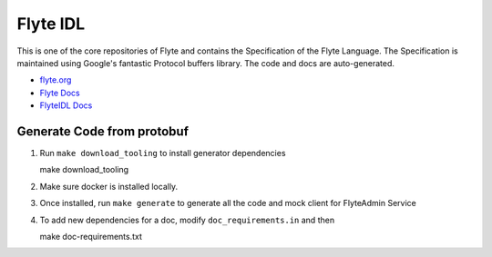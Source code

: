 ================
Flyte IDL
================
This is one of the core repositories of Flyte and contains the Specification of
the Flyte Language. The Specification is maintained using Google's fantastic
Protocol buffers library. The code and docs are auto-generated.

* `flyte.org <https://flyte.org>`_
* `Flyte Docs <http://flyte.readthedocs.org/>`_
* `FlyteIDL Docs <http://flyteidl.readthedocs.org>`_

Generate Code from protobuf
----------------------------
#. Run ``make download_tooling`` to install generator dependencies

   .. prompt:: bash

   make download_tooling

#. Make sure docker is installed locally.
#. Once installed, run ``make generate`` to generate all the code and mock
   client for FlyteAdmin Service

   .. prompt:: bash

    make generate

#. To add new dependencies for a doc, modify ``doc_requirements.in`` and then

   .. prompt:: bash

   make doc-requirements.txt
